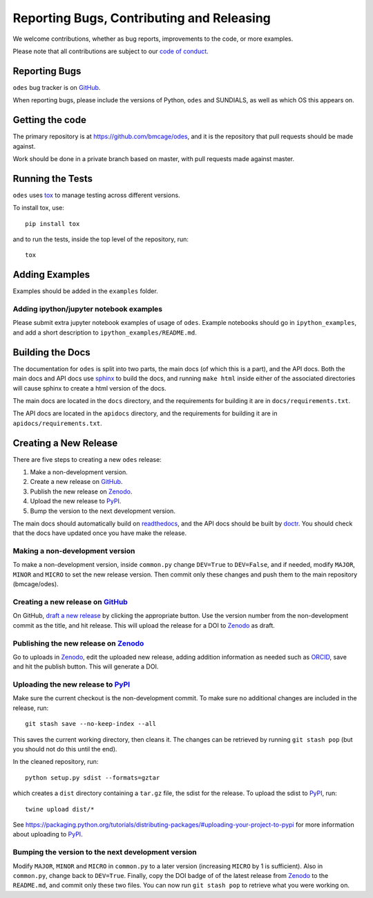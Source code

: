 Reporting Bugs, Contributing and Releasing
==========================================
We welcome contributions, whether as bug reports, improvements to the code, or
more examples.

Please note that all contributions are subject to our `code of conduct <https://github.com/bmcage/odes/blob/master/CONTRIBUTING.md>`_.

Reporting Bugs
--------------
``odes`` bug tracker is on GitHub_.

When reporting bugs, please include the versions of Python, ``odes`` and SUNDIALS,
as well as which OS this appears on.

Getting the code
----------------
The primary repository is at https://github.com/bmcage/odes, and it is the
repository that pull requests should be made against.

Work should be done in a private branch based on master, with pull requests made
against master.

Running the Tests
-----------------
``odes`` uses `tox <https://tox.readthedocs.io/>`_ to manage testing across
different versions.

To install tox, use::

    pip install tox

and to run the tests, inside the top level of the repository, run::

    tox

Adding Examples
---------------
Examples should be added in the ``examples`` folder.

Adding ipython/jupyter notebook examples
........................................
Please submit extra jupyter notebook examples of usage of ``odes``. Example
notebooks should go in ``ipython_examples``, and add a short description to
``ipython_examples/README.md``.

Building the Docs
-----------------

The documentation for ``odes`` is split into two parts, the main docs (of which
this is a part), and the API docs. Both the main docs and API docs use sphinx_
to build the docs, and running ``make html`` inside either of the associated
directories will cause sphinx to create a html version of the docs.

The main docs are located in the ``docs`` directory, and the requirements for
building it are in ``docs/requirements.txt``.

The API docs are located in the ``apidocs`` directory, and the requirements for
building it are in ``apidocs/requirements.txt``.


Creating a New Release
----------------------

There are five steps to creating a new ``odes`` release:

1. Make a non-development version.
2. Create a new release on GitHub_.
3. Publish the new release on Zenodo_.
4. Upload the new release to PyPI_.
5. Bump the version to the next development version.

The main docs should automatically build on readthedocs_, and the API docs should
be built by doctr_. You should check that the docs have updated once you have
make the release.

Making a non-development version
................................

To make a non-development version, inside ``common.py`` change ``DEV=True`` to ``DEV=False``, and if needed, modify ``MAJOR``, ``MINOR`` and ``MICRO`` to set the new release version.
Then commit only these changes and push them to the main repository (bmcage/odes).

Creating a new release on GitHub_
.................................

On GitHub, `draft a new release <https://github.com/bmcage/odes/releases>`_ by clicking the appropriate button. Use the version number from the non-development commit as the title, and hit release. This will upload the release for a DOI to Zenodo_ as draft.

Publishing the new release on Zenodo_
.....................................

Go to uploads in Zenodo_, edit the uploaded new release, adding addition information as needed such as ORCID_, save and hit the publish button. This will generate a DOI.

Uploading the new release to PyPI_
..................................

Make sure the current checkout is the non-development commit. To make sure no
additional changes are included in the release, run::

    git stash save --no-keep-index --all

This saves the current working directory, then cleans it. The changes can be
retrieved by running ``git stash pop`` (but you should not do this until the
end).

In the cleaned repository, run::

    python setup.py sdist --formats=gztar

which creates a ``dist`` directory containing a ``tar.gz`` file, the sdist for
the release. To upload the sdist to PyPI_, run::

    twine upload dist/*

See https://packaging.python.org/tutorials/distributing-packages/#uploading-your-project-to-pypi for more information about uploading to PyPI_.

Bumping the version to the next development version
...................................................

Modify ``MAJOR``, ``MINOR`` and ``MICRO`` in ``common.py`` to a later version (increasing ``MICRO`` by 1 is sufficient). Also in ``common.py``, change back to ``DEV=True``. Finally, copy the DOI badge of of the latest release from Zenodo_ to the ``README.md``, and commit only these two files. You can now run ``git stash pop`` to retrieve what you were working on.

.. _Zenodo: https://zenodo.org
.. _Github: https://github.com/bmcage/odes
.. _PyPI: https://pypi.org
.. _readthedocs: https://readthedocs.org
.. _doctr: https://drdoctr.github.io/doctr/
.. _ORCID: https://orcid.org/
.. _sphinx: http://www.sphinx-doc.org/
